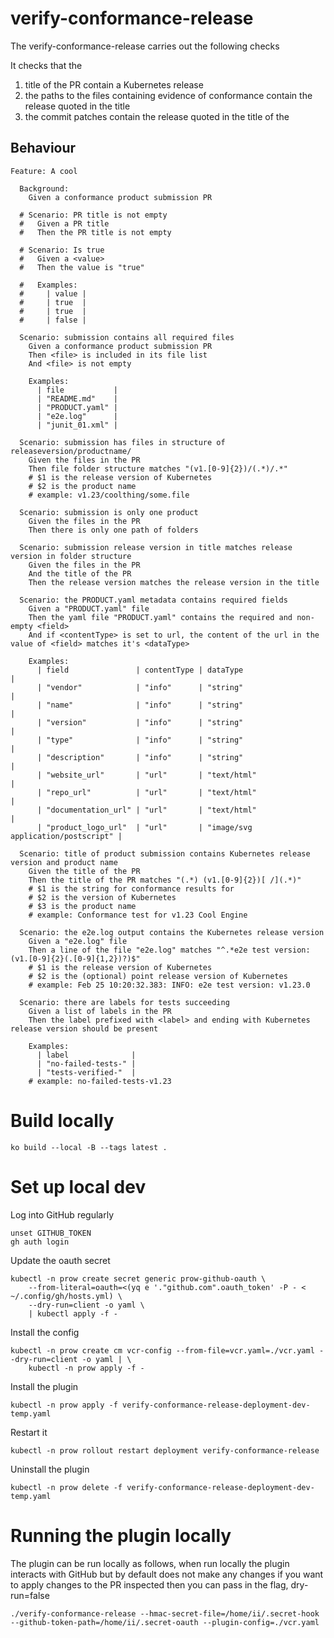 * verify-conformance-release

The verify-conformance-release carries out the following checks

It checks that the
1. title of the PR contain a Kubernetes release
2. the paths to the files containing evidence of conformance contain the release quoted in the title
3. the commit patches contain the release quoted in the title of the

** Behaviour
#+begin_src feature :tangle ./kodata/features/verify-conformance-release.feature
Feature: A cool

  Background:
    Given a conformance product submission PR

  # Scenario: PR title is not empty
  #   Given a PR title
  #   Then the PR title is not empty

  # Scenario: Is true
  #   Given a <value>
  #   Then the value is "true"

  #   Examples:
  #     | value |
  #     | true  |
  #     | true  |
  #     | false |

  Scenario: submission contains all required files
    Given a conformance product submission PR
    Then <file> is included in its file list
    And <file> is not empty

    Examples:
      | file           |
      | "README.md"    |
      | "PRODUCT.yaml" |
      | "e2e.log"      |
      | "junit_01.xml" |

  Scenario: submission has files in structure of releaseversion/productname/
    Given the files in the PR
    Then file folder structure matches "(v1.[0-9]{2})/(.*)/.*"
    # $1 is the release version of Kubernetes
    # $2 is the product name
    # example: v1.23/coolthing/some.file

  Scenario: submission is only one product
    Given the files in the PR
    Then there is only one path of folders

  Scenario: submission release version in title matches release version in folder structure
    Given the files in the PR
    And the title of the PR
    Then the release version matches the release version in the title

  Scenario: the PRODUCT.yaml metadata contains required fields
    Given a "PRODUCT.yaml" file
    Then the yaml file "PRODUCT.yaml" contains the required and non-empty <field>
    And if <contentType> is set to url, the content of the url in the value of <field> matches it's <dataType>

    Examples:
      | field               | contentType | dataType                           |
      | "vendor"            | "info"      | "string"                           |
      | "name"              | "info"      | "string"                           |
      | "version"           | "info"      | "string"                           |
      | "type"              | "info"      | "string"                           |
      | "description"       | "info"      | "string"                           |
      | "website_url"       | "url"       | "text/html"                        |
      | "repo_url"          | "url"       | "text/html"                        |
      | "documentation_url" | "url"       | "text/html"                        |
      | "product_logo_url"  | "url"       | "image/svg application/postscript" |

  Scenario: title of product submission contains Kubernetes release version and product name
    Given the title of the PR
    Then the title of the PR matches "(.*) (v1.[0-9]{2})[ /](.*)"
    # $1 is the string for conformance results for
    # $2 is the version of Kubernetes
    # $3 is the product name
    # example: Conformance test for v1.23 Cool Engine

  Scenario: the e2e.log output contains the Kubernetes release version
    Given a "e2e.log" file
    Then a line of the file "e2e.log" matches "^.*e2e test version: (v1.[0-9]{2}(.[0-9]{1,2})?)$"
    # $1 is the release version of Kubernetes
    # $2 is the (optional) point release version of Kubernetes
    # example: Feb 25 10:20:32.383: INFO: e2e test version: v1.23.0

  Scenario: there are labels for tests succeeding
    Given a list of labels in the PR
    Then the label prefixed with <label> and ending with Kubernetes release version should be present

    Examples:
      | label              |
      | "no-failed-tests-" |
      | "tests-verified-"  |
    # example: no-failed-tests-v1.23
#+end_src

* Build locally
#+begin_src tmate :window prow-config
ko build --local -B --tags latest .
#+end_src

* Set up local dev
Log into GitHub regularly
#+begin_src tmate :window prow-config
unset GITHUB_TOKEN
gh auth login
#+end_src

Update the oauth secret
#+begin_src shell
kubectl -n prow create secret generic prow-github-oauth \
    --from-literal=oauth=<(yq e '."github.com".oauth_token' -P - < ~/.config/gh/hosts.yml) \
    --dry-run=client -o yaml \
    | kubectl apply -f -
#+end_src

#+RESULTS:
#+begin_example
secret/prow-github-oauth configured
#+end_example

Install the config
#+begin_src shell
kubectl -n prow create cm vcr-config --from-file=vcr.yaml=./vcr.yaml --dry-run=client -o yaml | \
    kubectl -n prow apply -f -
#+end_src

#+RESULTS:
#+begin_example
configmap/vcr-config created
#+end_example

Install the plugin
#+begin_src shell
kubectl -n prow apply -f verify-conformance-release-deployment-dev-temp.yaml
#+end_src

#+RESULTS:
#+begin_example
deployment.apps/verify-conformance-release created
#+end_example

Restart it
#+begin_src shell
kubectl -n prow rollout restart deployment verify-conformance-release
#+end_src

#+RESULTS:
#+begin_example
deployment.apps/verify-conformance-release restarted
#+end_example

Uninstall the plugin
#+begin_src shell
kubectl -n prow delete -f verify-conformance-release-deployment-dev-temp.yaml
#+end_src

#+RESULTS:
#+begin_example
deployment.apps "verify-conformance-release" deleted
#+end_example

* Running the plugin locally

The plugin can be run locally as follows, when run locally the plugin interacts with GitHub but by default does not make any changes
if you want to apply changes to the PR inspected then you can pass in the flag, dry-run=false

#+BEGIN_SRC shell
./verify-conformance-release --hmac-secret-file=/home/ii/.secret-hook --github-token-path=/home/ii/.secret-oauth --plugin-config=./vcr.yaml
#+END_SRC
